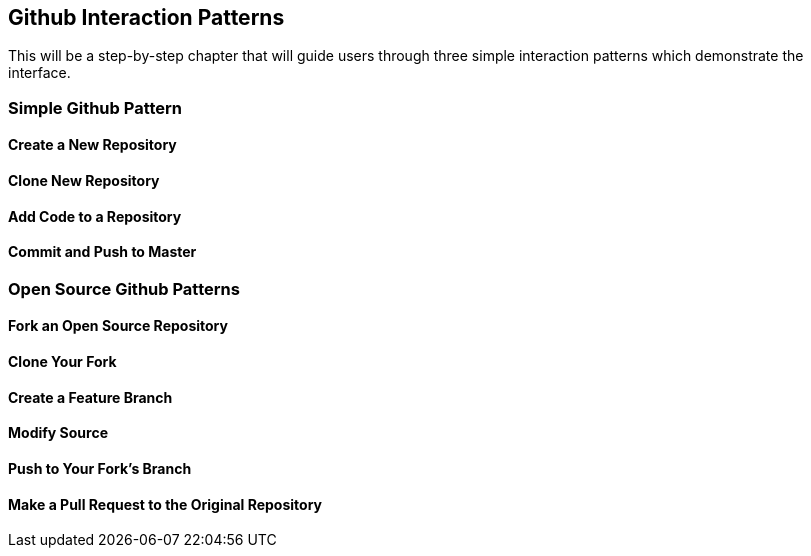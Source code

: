 == Github Interaction Patterns

This will be a step-by-step chapter that will guide users through three simple interaction patterns which demonstrate the interface.

=== Simple Github Pattern

==== Create a New Repository

==== Clone New Repository

==== Add Code to a Repository

==== Commit and Push to Master

=== Open Source Github Patterns

==== Fork an Open Source Repository

==== Clone Your Fork

==== Create a Feature Branch

==== Modify Source

==== Push to Your Fork's Branch

==== Make a Pull Request to the Original Repository
